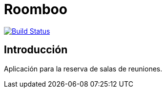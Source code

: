 = Roomboo

image:https://travis-ci.org/labcabrera/roomboo.svg?branch=master["Build Status", link="https://travis-ci.org/labcabrera/roomboo"]

== Introducción

Aplicación para la reserva de salas de reuniones.

